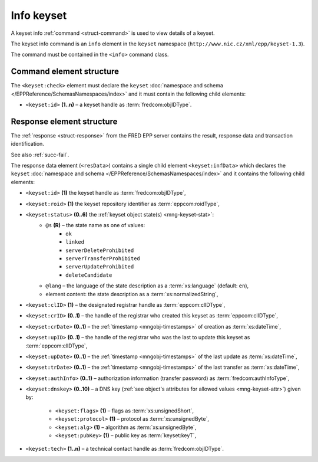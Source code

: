 
.. index::
   pair: info; keyset

Info keyset
=============

A keyset info :ref:`command <struct-command>` is used to view details of a keyset.

The keyset info command is an ``info`` element in the ``keyset`` namespace
(``http://www.nic.cz/xml/epp/keyset-1.3``).

The command must be contained in the ``<info>`` command class.

.. index:: Ⓔinfo, Ⓔid

Command element structure
-------------------------

The ``<keyset:check>`` element must declare the ``keyset`` :doc:`namespace and schema </EPPReference/SchemasNamespaces/index>` and it must contain the following child elements:

* ``<keyset:id>`` **(1..n)**  – a keyset handle as :term:`fredcom:objIDType`.

.. code-block:: xml
   :caption: Example

   <?xml version="1.0" encoding="utf-8" standalone="no"?>
   <epp xmlns="urn:ietf:params:xml:ns:epp-1.0"
    xmlns:xsi="http://www.w3.org/2001/XMLSchema-instance"
    xsi:schemaLocation="urn:ietf:params:xml:ns:epp-1.0 epp-1.0.xsd">
      <command>
         <info>
            <keyset:info xmlns:keyset="http://www.nic.cz/xml/epp/keyset-1.3"
             xsi:schemaLocation="http://www.nic.cz/xml/epp/keyset-1.3 keyset-1.3.xsd">
               <keyset:id>KID-MYKEYSET</keyset:id>
            </keyset:info>
         </info>
         <clTRID>gyyp005#17-07-31at13:03:07</clTRID>
      </command>
   </epp>

.. code-block:: shell
   :caption: FRED-client equivalent

   > info_keyset NID-MYNSSET

.. index:: ⒺinfData, Ⓔid, Ⓔroid, Ⓔstatus,
   ⒺclID, ⒺcrID, ⒺcrDate, ⒺupID, ⒺupDate, ⒺtrDate, ⒺauthInfo,
   Ⓔdnskey, Ⓔflags, Ⓔprotocol, Ⓔalg, ⒺpubKey, Ⓔtech,
   ⓐs, ⓐlang

Response element structure
--------------------------

The :ref:`response <struct-response>` from the FRED EPP server contains
the result, response data and transaction identification.

See also :ref:`succ-fail`.

.. _keyset-infdata:

The response data element (``<resData>``) contains a single child element
``<keyset:infData>``  which declares the ``keyset`` :doc:`namespace and schema </EPPReference/SchemasNamespaces/index>`
and it contains the following child elements:

* ``<keyset:id>`` **(1)** the keyset handle as :term:`fredcom:objIDType`,
* ``<keyset:roid>`` **(1)** the keyset repository identifier as :term:`eppcom:roidType`,
* ``<keyset:status>`` **(0..6)** the :ref:`keyset object state(s) <mng-keyset-stat>`:
   * ``@s`` **(R)** – the state name as one of values:
      * ``ok``
      * ``linked``
      * ``serverDeleteProhibited``
      * ``serverTransferProhibited``
      * ``serverUpdateProhibited``
      * ``deleteCandidate``
   * ``@lang`` – the language of the state description as a :term:`xs:language` (default: ``en``),
   * element content: the state description as a :term:`xs:normalizedString`,
* ``<keyset:clID>`` **(1)** – the designated registrar handle as :term:`eppcom:clIDType`,
* ``<keyset:crID>`` **(0..1)** – the handle of the registrar who created this keyset as :term:`eppcom:clIDType`,
* ``<keyset:crDate>`` **(0..1)** – the :ref:`timestamp <mngobj-timestamps>` of creation as :term:`xs:dateTime`,
* ``<keyset:upID>`` **(0..1)** – the handle of the registrar who was the last to update this keyset as :term:`eppcom:clIDType`,
* ``<keyset:upDate>`` **(0..1)** – the :ref:`timestamp <mngobj-timestamps>` of the last update as :term:`xs:dateTime`,
* ``<keyset:trDate>`` **(0..1)** – the :ref:`timestamp <mngobj-timestamps>` of the last transfer as :term:`xs:dateTime`,
* ``<keyset:authInfo>`` **(0..1)** – authorization information (transfer password) as :term:`fredcom:authInfoType`,
* ``<keyset:dnskey>`` **(0..10)** – a DNS key (:ref:`see object's attributes
  for allowed values <mng-keyset-attr>`) given by:
   * ``<keyset:flags>`` **(1)** – flags as :term:`xs:unsignedShort`,
   * ``<keyset:protocol>`` **(1)** – protocol as :term:`xs:unsignedByte`,
   * ``<keyset:alg>`` **(1)** – algorithm as :term:`xs:unsignedByte`,
   * ``<keyset:pubKey>`` **(1)** – public key as :term:`keyset:keyT`,
* ``<keyset:tech>`` **(1..n)** – a technical contact handle as :term:`fredcom:objIDType`.

.. code-block:: xml
   :caption: Example

   <?xml version="1.0" encoding="UTF-8"?>
   <epp xmlns="urn:ietf:params:xml:ns:epp-1.0"
    xmlns:xsi="http://www.w3.org/2001/XMLSchema-instance"
    xsi:schemaLocation="urn:ietf:params:xml:ns:epp-1.0 epp-1.0.xsd">
      <response>
         <result code="1000">
            <msg>Command completed successfully</msg>
         </result>
         <resData>
            <keyset:infData xmlns:keyset="http://www.nic.cz/xml/epp/keyset-1.3"
             xsi:schemaLocation="http://www.nic.cz/xml/epp/keyset-1.3 keyset-1.3.1.xsd">
               <keyset:id>KID-MYKEYSET</keyset:id>
               <keyset:roid>K0009907596-CZ</keyset:roid>
               <keyset:status s="linked">Has relation to other records in the registry</keyset:status>
               <keyset:clID>REG-MYREG</keyset:clID>
               <keyset:crID>REG-MYREG</keyset:crID>
               <keyset:crDate>2017-07-11T13:28:45+02:00</keyset:crDate>
               <keyset:upID>REG-MYREG</keyset:upID>
               <keyset:upDate>2017-07-20T20:04:35+02:00</keyset:upDate>
               <keyset:authInfo>aBcD234</keyset:authInfo>
               <keyset:dnskey>
                  <keyset:flags>257</keyset:flags>
                  <keyset:protocol>3</keyset:protocol>
                  <keyset:alg>5</keyset:alg>
                  <keyset:pubKey>aXN4Y2lpd2ZicWtkZHF4dnJyaHVtc3BreXN6ZGZy</keyset:pubKey>
               </keyset:dnskey>
               <keyset:dnskey>
                  <keyset:flags>257</keyset:flags>
                  <keyset:protocol>3</keyset:protocol>
                  <keyset:alg>5</keyset:alg>
                  <keyset:pubKey>eGVmbmZrY3lvcXFwamJ6aGt2YXhteXdkc2tjeXBp</keyset:pubKey>
               </keyset:dnskey>
               <keyset:tech>CID-TECH2</keyset:tech>
            </keyset:infData>
         </resData>
         <trID>
            <clTRID>gyyp005#17-07-31at13:03:07</clTRID>
            <svTRID>ReqID-0000141004</svTRID>
         </trID>
      </response>
   </epp>
